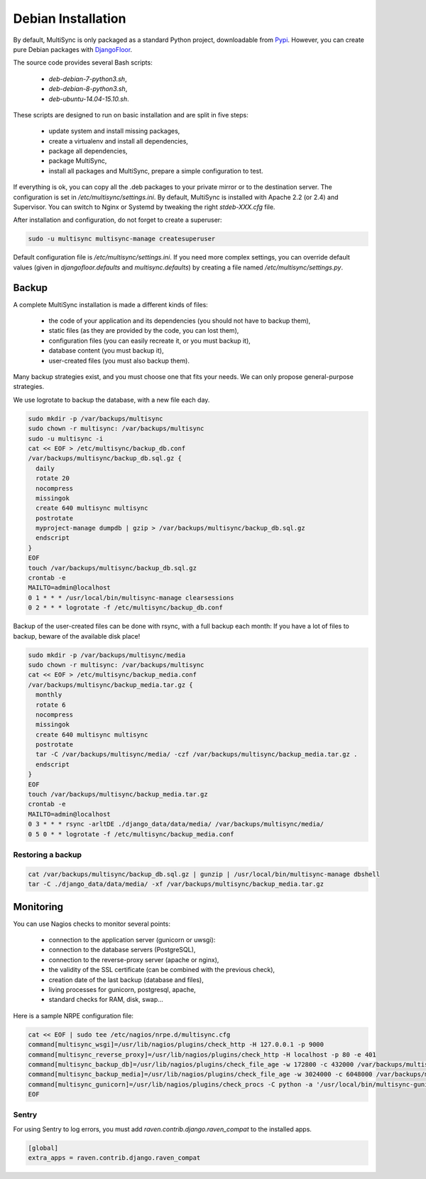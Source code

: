 Debian Installation
===================

By default, MultiSync is only packaged as a standard Python project, downloadable from `Pypi <https://pypi.python.org>`_.
However, you can create pure Debian packages with `DjangoFloor <http://django-floor.readthedocs.org/en/latest/packaging.html#debian-ubuntu>`_.

The source code provides several Bash scripts:

    * `deb-debian-7-python3.sh`,
    * `deb-debian-8-python3.sh`,
    * `deb-ubuntu-14.04-15.10.sh`.

These scripts are designed to run on basic installation and are split in five steps:

    * update system and install missing packages,
    * create a virtualenv and install all dependencies,
    * package all dependencies,
    * package MultiSync,
    * install all packages and MultiSync, prepare a simple configuration to test.

If everything is ok, you can copy all the .deb packages to your private mirror or to the destination server.
The configuration is set in `/etc/multisync/settings.ini`.
By default, MultiSync is installed with Apache 2.2 (or 2.4) and Supervisor.
You can switch to Nginx or Systemd by tweaking the right `stdeb-XXX.cfg` file.

After installation and configuration, do not forget to create a superuser:

.. code-block:: bash

    sudo -u multisync multisync-manage createsuperuser


Default configuration file is `/etc/multisync/settings.ini`.
If you need more complex settings, you can override default values (given in `djangofloor.defaults` and
`multisync.defaults`) by creating a file named `/etc/multisync/settings.py`.




Backup
------

A complete MultiSync installation is made a different kinds of files:

    * the code of your application and its dependencies (you should not have to backup them),
    * static files (as they are provided by the code, you can lost them),
    * configuration files (you can easily recreate it, or you must backup it),
    * database content (you must backup it),
    * user-created files (you must also backup them).

Many backup strategies exist, and you must choose one that fits your needs. We can only propose general-purpose strategies.

We use logrotate to backup the database, with a new file each day.

.. code-block:: bash

  sudo mkdir -p /var/backups/multisync
  sudo chown -r multisync: /var/backups/multisync
  sudo -u multisync -i
  cat << EOF > /etc/multisync/backup_db.conf
  /var/backups/multisync/backup_db.sql.gz {
    daily
    rotate 20
    nocompress
    missingok
    create 640 multisync multisync
    postrotate
    myproject-manage dumpdb | gzip > /var/backups/multisync/backup_db.sql.gz
    endscript
  }
  EOF
  touch /var/backups/multisync/backup_db.sql.gz
  crontab -e
  MAILTO=admin@localhost
  0 1 * * * /usr/local/bin/multisync-manage clearsessions
  0 2 * * * logrotate -f /etc/multisync/backup_db.conf


Backup of the user-created files can be done with rsync, with a full backup each month:
If you have a lot of files to backup, beware of the available disk place!

.. code-block:: bash

  sudo mkdir -p /var/backups/multisync/media
  sudo chown -r multisync: /var/backups/multisync
  cat << EOF > /etc/multisync/backup_media.conf
  /var/backups/multisync/backup_media.tar.gz {
    monthly
    rotate 6
    nocompress
    missingok
    create 640 multisync multisync
    postrotate
    tar -C /var/backups/multisync/media/ -czf /var/backups/multisync/backup_media.tar.gz .
    endscript
  }
  EOF
  touch /var/backups/multisync/backup_media.tar.gz
  crontab -e
  MAILTO=admin@localhost
  0 3 * * * rsync -arltDE ./django_data/data/media/ /var/backups/multisync/media/
  0 5 0 * * logrotate -f /etc/multisync/backup_media.conf

Restoring a backup
~~~~~~~~~~~~~~~~~~

.. code-block:: bash

  cat /var/backups/multisync/backup_db.sql.gz | gunzip | /usr/local/bin/multisync-manage dbshell
  tar -C ./django_data/data/media/ -xf /var/backups/multisync/backup_media.tar.gz





Monitoring
----------


You can use Nagios checks to monitor several points:

  * connection to the application server (gunicorn or uwsgi):
  * connection to the database servers (PostgreSQL),
  * connection to the reverse-proxy server (apache or nginx),
  * the validity of the SSL certificate (can be combined with the previous check),
  * creation date of the last backup (database and files),
  * living processes for gunicorn, postgresql, apache,
  * standard checks for RAM, disk, swap…

Here is a sample NRPE configuration file:

.. code-block:: bash

  cat << EOF | sudo tee /etc/nagios/nrpe.d/multisync.cfg
  command[multisync_wsgi]=/usr/lib/nagios/plugins/check_http -H 127.0.0.1 -p 9000
  command[multisync_reverse_proxy]=/usr/lib/nagios/plugins/check_http -H localhost -p 80 -e 401
  command[multisync_backup_db]=/usr/lib/nagios/plugins/check_file_age -w 172800 -c 432000 /var/backups/multisync/backup_db.sql.gz
  command[multisync_backup_media]=/usr/lib/nagios/plugins/check_file_age -w 3024000 -c 6048000 /var/backups/multisync/backup_media.sql.gz
  command[multisync_gunicorn]=/usr/lib/nagios/plugins/check_procs -C python -a '/usr/local/bin/multisync-gunicorn'
  EOF

Sentry
~~~~~~

For using Sentry to log errors, you must add `raven.contrib.django.raven_compat` to the installed apps.

.. code-block:: ini

  [global]
  extra_apps = raven.contrib.django.raven_compat



